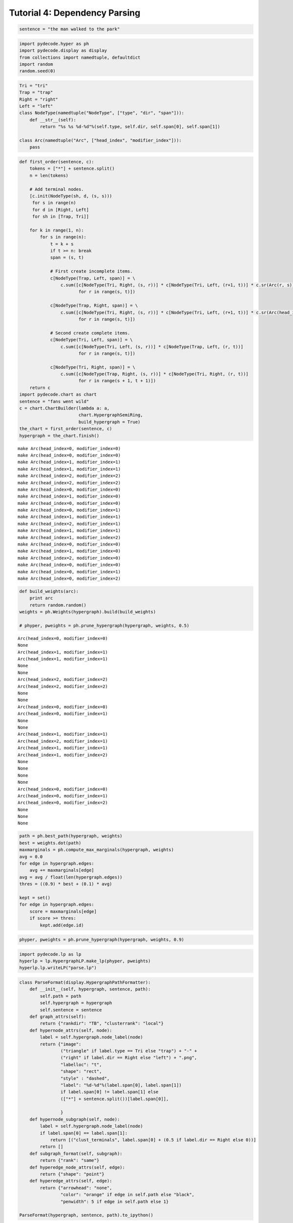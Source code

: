 
Tutorial 4: Dependency Parsing
==============================


.. code:: python

    sentence = "the man walked to the park"
.. code:: python

    import pydecode.hyper as ph
    import pydecode.display as display
    from collections import namedtuple, defaultdict
    import random
    random.seed(0)
.. code:: python

    Tri = "tri"
    Trap = "trap"
    Right = "right"
    Left = "left"
    class NodeType(namedtuple("NodeType", ["type", "dir", "span"])):
        def __str__(self):
            return "%s %s %d-%d"%(self.type, self.dir, self.span[0], self.span[1])
    
    class Arc(namedtuple("Arc", ["head_index", "modifier_index"])):
        pass
.. code:: python

    def first_order(sentence, c):
        tokens = ["*"] + sentence.split()
        n = len(tokens)
    
        # Add terminal nodes.
        [c.init(NodeType(sh, d, (s, s)))
         for s in range(n) 
         for d in [Right, Left]
         for sh in [Trap, Tri]]
        
        for k in range(1, n):
            for s in range(n):
                t = k + s
                if t >= n: break
                span = (s, t)
                
                # First create incomplete items.            
                c[NodeType(Trap, Left, span)] = \
                    c.sum([c[NodeType(Tri, Right, (s, r))] * c[NodeType(Tri, Left, (r+1, t))] * c.sr(Arc(r, s))
                           for r in range(s, t)])
    
                c[NodeType(Trap, Right, span)] = \
                    c.sum([c[NodeType(Tri, Right, (s, r))] * c[NodeType(Tri, Left, (r+1, t))] * c.sr(Arc(head_index=s, modifier_index=r))
                           for r in range(s, t)])
                
                # Second create complete items.
                c[NodeType(Tri, Left, span)] = \
                    c.sum([c[NodeType(Tri, Left, (s, r))] * c[NodeType(Trap, Left, (r, t))]
                           for r in range(s, t)])
    
                c[NodeType(Tri, Right, span)] = \
                    c.sum([c[NodeType(Trap, Right, (s, r))] * c[NodeType(Tri, Right, (r, t))]
                           for r in range(s + 1, t + 1)])
        return c
    import pydecode.chart as chart
    sentence = "fans went wild"
    c = chart.ChartBuilder(lambda a: a, 
                           chart.HypergraphSemiRing, 
                           build_hypergraph = True)
    the_chart = first_order(sentence, c)
    hypergraph = the_chart.finish()

.. parsed-literal::

    make Arc(head_index=0, modifier_index=0)
    make Arc(head_index=0, modifier_index=0)
    make Arc(head_index=1, modifier_index=1)
    make Arc(head_index=1, modifier_index=1)
    make Arc(head_index=2, modifier_index=2)
    make Arc(head_index=2, modifier_index=2)
    make Arc(head_index=0, modifier_index=0)
    make Arc(head_index=1, modifier_index=0)
    make Arc(head_index=0, modifier_index=0)
    make Arc(head_index=0, modifier_index=1)
    make Arc(head_index=1, modifier_index=1)
    make Arc(head_index=2, modifier_index=1)
    make Arc(head_index=1, modifier_index=1)
    make Arc(head_index=1, modifier_index=2)
    make Arc(head_index=0, modifier_index=0)
    make Arc(head_index=1, modifier_index=0)
    make Arc(head_index=2, modifier_index=0)
    make Arc(head_index=0, modifier_index=0)
    make Arc(head_index=0, modifier_index=1)
    make Arc(head_index=0, modifier_index=2)


.. code:: python

    def build_weights(arc):
        print arc
        return random.random()
    weights = ph.Weights(hypergraph).build(build_weights)
    
    # phyper, pweights = ph.prune_hypergraph(hypergraph, weights, 0.5)

.. parsed-literal::

    Arc(head_index=0, modifier_index=0)
    None
    Arc(head_index=1, modifier_index=1)
    Arc(head_index=1, modifier_index=1)
    None
    None
    Arc(head_index=2, modifier_index=2)
    Arc(head_index=2, modifier_index=2)
    None
    None
    Arc(head_index=0, modifier_index=0)
    Arc(head_index=0, modifier_index=1)
    None
    None
    Arc(head_index=1, modifier_index=1)
    Arc(head_index=2, modifier_index=1)
    Arc(head_index=1, modifier_index=1)
    Arc(head_index=1, modifier_index=2)
    None
    None
    None
    None
    Arc(head_index=0, modifier_index=0)
    Arc(head_index=0, modifier_index=1)
    Arc(head_index=0, modifier_index=2)
    None
    None
    None


.. code:: python

    path = ph.best_path(hypergraph, weights)
    best = weights.dot(path)
    maxmarginals = ph.compute_max_marginals(hypergraph, weights)
    avg = 0.0
    for edge in hypergraph.edges:
        avg += maxmarginals[edge]
    avg = avg / float(len(hypergraph.edges))
    thres = ((0.9) * best + (0.1) * avg)
    
    kept = set()
    for edge in hypergraph.edges:
        score = maxmarginals[edge]
        if score >= thres:
            kept.add(edge.id)
.. code:: python

    phyper, pweights = ph.prune_hypergraph(hypergraph, weights, 0.9)
.. code:: python

    import pydecode.lp as lp
    hyperlp = lp.HypergraphLP.make_lp(phyper, pweights)
    hyperlp.lp.writeLP("parse.lp")
.. code:: python

    class ParseFormat(display.HypergraphPathFormatter):
        def __init__(self, hypergraph, sentence, path):
            self.path = path
            self.hypergraph = hypergraph
            self.sentence = sentence
        def graph_attrs(self):
            return {"rankdir": "TB", "clusterrank": "local"}
        def hypernode_attrs(self, node):
            label = self.hypergraph.node_label(node)
            return {"image": 
                    ("triangle" if label.type == Tri else "trap") + "-" + 
                    ("right" if label.dir == Right else "left") + ".png",
                    "labelloc": "t",
                    "shape": "rect",
                    "style" : "dashed",
                    "label": "%d-%d"%(label.span[0], label.span[1]) 
                    if label.span[0] != label.span[1] else 
                    (["*"] + sentence.split())[label.span[0]],
    
                    }
        def hypernode_subgraph(self, node):
            label = self.hypergraph.node_label(node)
            if label.span[0] == label.span[1]:
                return [("clust_terminals", label.span[0] + (0.5 if label.dir == Right else 0))]
            return []
        def subgraph_format(self, subgraph):
            return {"rank": "same"}
        def hyperedge_node_attrs(self, edge):
            return {"shape": "point"}
        def hyperedge_attrs(self, edge):
            return {"arrowhead": "none", 
                    "color": "orange" if edge in self.path else "black",
                    "penwidth": 5 if edge in self.path else 1}
    
    ParseFormat(hypergraph, sentence, path).to_ipython()



.. image:: parsing_files/parsing_9_0.png



.. code:: python

    import networkx as nx
    from networkx.readwrite import json_graph
    import json
    G = ParseFormat(hypergraph, sentence, path).to_graphviz()
    G2 = nx.from_agraph(G)
    d = json_graph.node_link_data(G2) # node-link format to serialize
    # write json 
    json.dump(d, open('force.json','w'))
    #nx.write_gexf(G2, "test_graph.gexf")